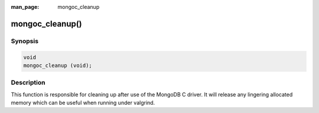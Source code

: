 :man_page: mongoc_cleanup

mongoc_cleanup()
================

Synopsis
--------

.. code-block:: none

  void
  mongoc_cleanup (void);

Description
-----------

This function is responsible for cleaning up after use of the MongoDB C driver. It will release any lingering allocated memory which can be useful when running under valgrind.

